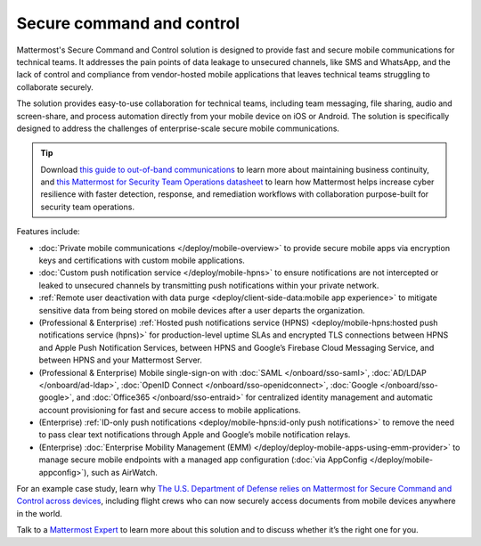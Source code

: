 Secure command and control
============================

Mattermost's Secure Command and Control solution is designed to provide fast and secure mobile communications for technical teams. It addresses the pain points of data leakage to unsecured channels, like SMS and WhatsApp, and the lack of control and compliance from vendor-hosted mobile applications that leaves technical teams struggling to collaborate securely.

The solution provides easy-to-use collaboration for technical teams, including team messaging, file sharing, audio and screen-share, and process automation directly from your mobile device on iOS or Android. The solution is specifically designed to address the challenges of enterprise-scale secure mobile communications.

.. tip::

    Download `this guide to out-of-band communications <https://mattermost.com/out-of-band-communications/>`_ to learn more about maintaining business continuity, and `this Mattermost for Security Team Operations datasheet <https://mattermost.com/mattermost-security-team-ops-datasheet/>`_ to learn how Mattermost helps increase cyber resilience with faster detection, response, and remediation workflows with collaboration purpose-built for security team operations.

Features include:

* :doc:`Private mobile communications </deploy/mobile-overview>` to provide secure mobile apps via encryption keys and certifications with custom mobile applications.
* :doc:`Custom push notification service </deploy/mobile-hpns>` to ensure notifications are not intercepted or leaked to unsecured channels by transmitting push notifications within your private network.
* :ref:`Remote user deactivation with data purge <deploy/client-side-data:mobile app experience>` to mitigate sensitive data from being stored on mobile devices after a user departs the organization.
* (Professional & Enterprise) :ref:`Hosted push notifications service (HPNS) <deploy/mobile-hpns:hosted push notifications service (hpns)>` for production-level uptime SLAs and encrypted TLS connections between HPNS and Apple Push Notification Services, between HPNS and Google’s Firebase Cloud Messaging Service, and between HPNS and your Mattermost Server.
* (Professional & Enterprise) Mobile single-sign-on with :doc:`SAML </onboard/sso-saml>`, :doc:`AD/LDAP </onboard/ad-ldap>`, :doc:`OpenID Connect </onboard/sso-openidconnect>`, :doc:`Google </onboard/sso-google>`, and :doc:`Office365 </onboard/sso-entraid>` for centralized identity management and automatic account provisioning for fast and secure access to mobile applications.
* (Enterprise) :ref:`ID-only push notifications <deploy/mobile-hpns:id-only push notifications>` to remove the need to pass clear text notifications through Apple and Google’s mobile notification relays.
* (Enterprise) :doc:`Enterprise Mobility Management (EMM) </deploy/deploy-mobile-apps-using-emm-provider>` to manage secure mobile endpoints with a managed app configuration (:doc:`via AppConfig </deploy/mobile-appconfig>`), such as AirWatch.

For an example case study, learn why `The U.S. Department of Defense relies on Mattermost for Secure Command and Control across devices <https://mattermost.com/customers/us-department-of-defense/>`__, including flight crews who can now securely access documents from mobile devices anywhere in the world. 

Talk to a `Mattermost Expert <https://mattermost.com/contact-sales/>`_ to learn more about this solution and to discuss whether it’s the right one for you.